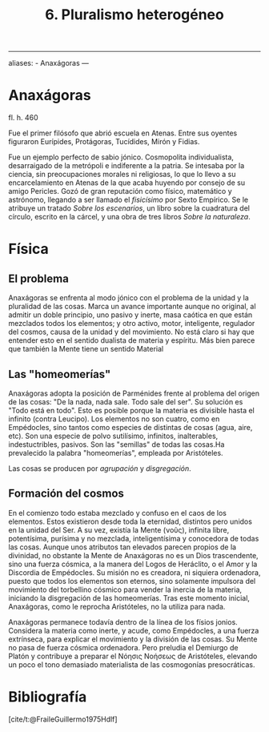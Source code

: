 :PROPERTIES:
:ID: 02332673-D764-4E02-B708-3279AC3E50B7
:END:
#+title: 6. Pluralismo heterogéneo

--------------

aliases: - Anaxágoras
---

* Anaxágoras
fl. h. 460

Fue el primer filósofo que abrió escuela en Atenas. Entre sus oyentes figuraron Eurípides, Protágoras, Tucídides, Mirón y Fidias.

Fue un ejemplo perfecto de sabio jónico. Cosmopolita individualista, desarraigado de la metrópoli e indiferente a la patria. Se intesaba por la ciencia, sin preocupaciones morales ni religiosas, lo que lo llevo a su encarcelamiento en Atenas de la que acaba huyendo por consejo de su amigo Pericles. Gozó de gran reputación como físico, matemático y astrónomo, llegando a ser llamado el /fisicísimo/ por Sexto Empírico. Se le atribuye un tratado /Sobre los escenarios/, un libro sobre la cuadratura del círculo, escrito en la cárcel, y una obra de tres libros /Sobre la naturaleza/.

* Física
** El problema
Anaxágoras se enfrenta al modo jónico con el problema de la unidad y la pluralidad de las cosas. Marca un avance importante aunque no original, al admitir un doble principio, uno pasivo y inerte, masa caótica en que están mezclados todos los elementos; y otro activo, motor, inteligente, regulador del cosmos, causa de la unidad y del movimiento. No está claro si hay que entender esto en el sentido dualista de materia y espíritu. Más bien parece que también la Mente tiene un sentido Material

** Las "homeomerías"
Anaxágoras adopta la posición de Parménides frente al problema del origen de las cosas: "De la nada, nada sale. Todo sale del ser". Su solución es "Todo está en todo". Esto es posible porque la materia es divisible hasta el infinito (contra Leucipo). Los elementos no son cuatro, como en Empédocles, sino tantos como especies de distintas de cosas (agua, aire, etc). Son una especie de polvo sutilísimo, infinitos, inalterables, indestuctribles, pasivos. Son las "semillas" de todas las cosas.Ha prevalecido la palabra "homeomerías", empleada por Aristóteles.

Las cosas se producen por /agrupación/ y /disgregación/.

** Formación del cosmos
En el comienzo todo estaba mezclado y confuso en el caos de los elementos. Estos existieron desde toda la eternidad, distintos pero unidos en la unidad del Ser. A su vez, existía la Mente (νοῦς), infinita libre, potentísima, purísima y no mezclada, inteligentísima y conocedora de todas las cosas. Aunque unos atributos tan elevados parecen propios de la divinidad, no obstante la Mente de Anaxágoras no es un Dios trascendente, sino una fuerza cósmica, a la manera del Logos de Heráclito, o el Amor y la Discordia de Empédocles. Su misión no es creadora, ni siquiera ordenadora, puesto que todos los elementos son eternos, sino solamente impulsora del movimiento del torbellino cósmico para vender la inercia de la materia, iniciando la disgregación de las homeomerías. Tras este momento inicial, Anaxágoras, como le reprocha Aristóteles, no la utiliza para nada.

Anaxágoras permanece todavía dentro de la línea de los físios jonios. Considera la materia como inerte, y acude, como Empédocles, a una fuerza extrínseca, para explicar el movimiento y la división de las cosas. Su Mente no pasa de fuerza cósmica ordenadora. Pero preludia el Demiurgo de Platón y contribuye a preparar el Νόησις Νοήσεως de Aristóteles, elevando un poco el tono demasiado materialista de las cosmogonías presocráticas.

* Bibliografía
[cite/t:@FraileGuillermo1975Hdlf]
